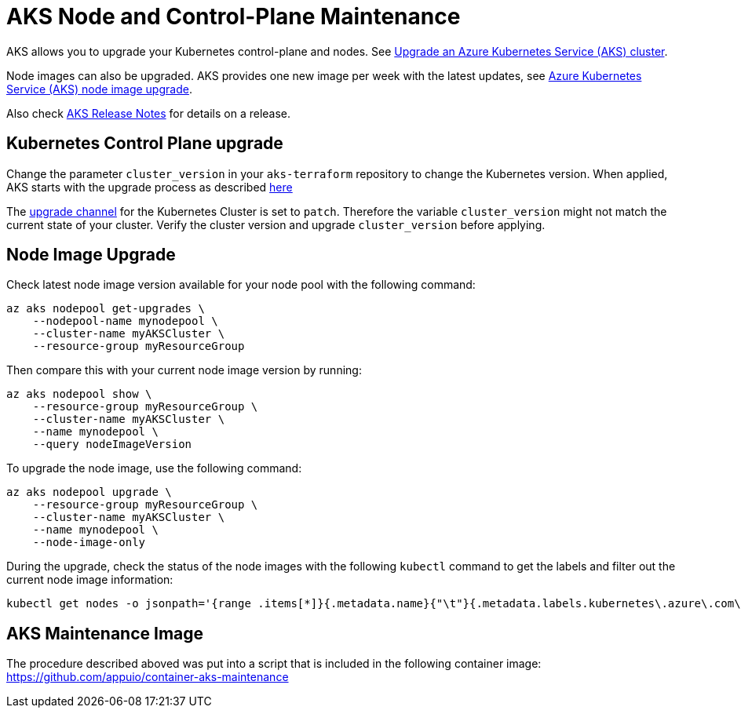 = AKS Node and Control-Plane Maintenance

AKS allows you to upgrade your Kubernetes control-plane and nodes.
See https://docs.microsoft.com/en-us/azure/aks/upgrade-cluster[Upgrade an Azure Kubernetes Service (AKS) cluster].

Node images can also be upgraded.
AKS provides one new image per week with the latest updates,
see https://docs.microsoft.com/en-us/azure/aks/node-image-upgrade[Azure Kubernetes Service (AKS) node image upgrade].

Also check https://github.com/Azure/AKS/releases[AKS Release Notes] for details on a release.

== Kubernetes Control Plane upgrade

Change the parameter `cluster_version` in your `aks-terraform` repository to change the Kubernetes version.
When applied, AKS starts with the upgrade process as described https://docs.microsoft.com/en-us/azure/aks/upgrade-cluster#upgrade-an-aks-cluster[here]

The https://docs.microsoft.com/en-us/azure/aks/upgrade-cluster#set-auto-upgrade-channel[upgrade channel] for the Kubernetes Cluster is set to `patch`.
Therefore the variable `cluster_version` might not match the current state of your cluster.
Verify the cluster version and upgrade `cluster_version` before applying.

== Node Image Upgrade

Check latest node image version available for your node pool with the following command:

[source,shell]
----
az aks nodepool get-upgrades \
    --nodepool-name mynodepool \
    --cluster-name myAKSCluster \
    --resource-group myResourceGroup
----

Then compare this with your current node image version by running:

[source,shell]
----
az aks nodepool show \
    --resource-group myResourceGroup \
    --cluster-name myAKSCluster \
    --name mynodepool \
    --query nodeImageVersion
----

To upgrade the node image, use the following command:

[source,shell]
----
az aks nodepool upgrade \
    --resource-group myResourceGroup \
    --cluster-name myAKSCluster \
    --name mynodepool \
    --node-image-only
----

During the upgrade, check the status of the node images with the following `kubectl` command to get the labels and filter out the current node image information:

[source,shell]
----
kubectl get nodes -o jsonpath='{range .items[*]}{.metadata.name}{"\t"}{.metadata.labels.kubernetes\.azure\.com\/node-image-version}{"\n"}{end}'
----

== AKS Maintenance Image

The procedure described aboved was put into a script that is included in the following container image: https://github.com/appuio/container-aks-maintenance

